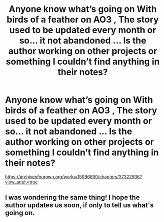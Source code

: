 #+TITLE: Anyone know what’s going on With birds of a feather on AO3 , The story used to be updated every month or so... it not abandoned ... Is the author working on other projects or something I couldn’t find anything in their notes?

* Anyone know what’s going on With birds of a feather on AO3 , The story used to be updated every month or so... it not abandoned ... Is the author working on other projects or something I couldn’t find anything in their notes?
:PROPERTIES:
:Author: pygmypuffonacid
:Score: 2
:DateUnix: 1581879031.0
:DateShort: 2020-Feb-16
:END:
[[https://archiveofourown.org/works/15996890/chapters/37322936?view_adult=true]]


** I was wondering the same thing! I hope the author updates us soon, if only to tell us what's going on.
:PROPERTIES:
:Author: stormgodric
:Score: 4
:DateUnix: 1581880879.0
:DateShort: 2020-Feb-16
:END:
